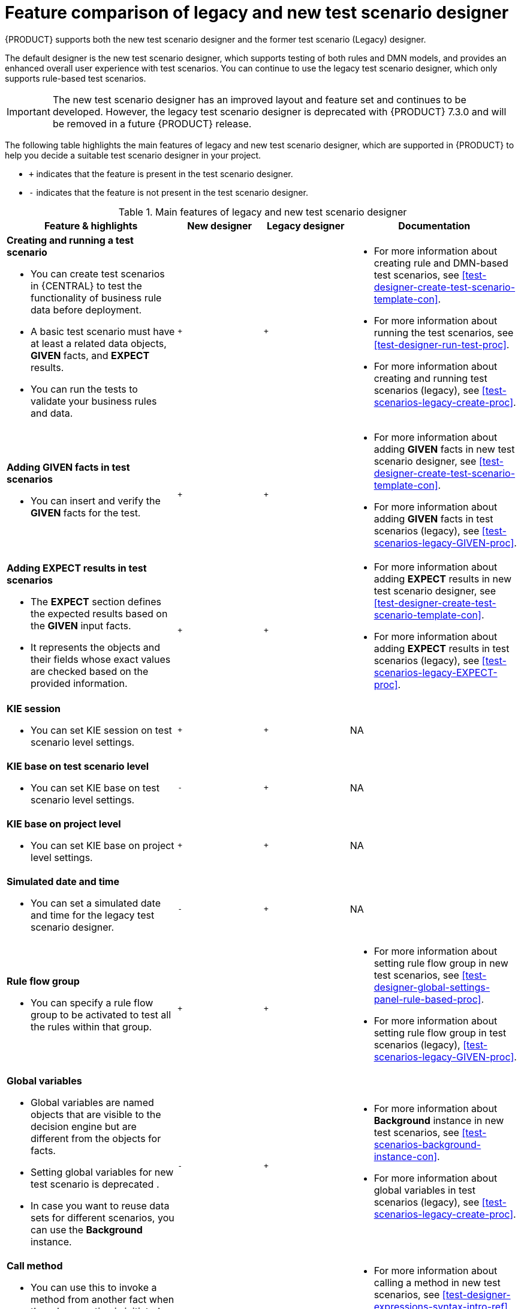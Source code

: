 [id='test-scenarios-comparison-legacy-new-ref']

= Feature comparison of legacy and new test scenario designer

{PRODUCT} supports both the new test scenario designer and the former test scenario (Legacy) designer.

The default designer is the new test scenario designer, which supports testing of both rules and DMN models, and provides an enhanced overall user experience with test scenarios. You can continue to use the legacy test scenario designer, which only supports rule-based test scenarios.

IMPORTANT: The new test scenario designer has an improved layout and feature set and continues to be developed. However, the legacy test scenario designer is deprecated with  {PRODUCT} 7.3.0 and will be removed in a future {PRODUCT} release.

The following table highlights the main features of legacy and new test scenario designer, which are supported in {PRODUCT} to help you decide a suitable test scenario designer in your project.

* `+` indicates that the feature is present in the test scenario designer.
* `-` indicates that the feature is not present in the test scenario designer.

.Main features of legacy and new test scenario designer
[cols="40%,20%,20%,40%", options="header"]
|===
|Feature & highlights
|New designer
|Legacy designer
|Documentation

a|*Creating and running a test scenario*

* You can create test scenarios in {CENTRAL} to test the functionality of business rule data before deployment.
* A basic test scenario must have at least a related data objects, *GIVEN* facts, and *EXPECT* results.
* You can run the tests to validate your business rules and data.

|`+`
|`+`

a|

* For more information about creating rule and DMN-based test scenarios, see xref:test-designer-create-test-scenario-template-con[].
* For more information about running the test scenarios, see xref:test-designer-run-test-proc[].
* For more information about creating and running test scenarios (legacy), see xref:test-scenarios-legacy-create-proc[].

a|*Adding GIVEN facts in test scenarios*

* You can insert and verify the *GIVEN* facts for the test.

|`+`
|`+`

a|

* For more information about adding *GIVEN* facts in new test scenario designer, see xref:test-designer-create-test-scenario-template-con[].
* For more information about adding *GIVEN* facts in test scenarios (legacy), see xref:test-scenarios-legacy-GIVEN-proc[].

a|*Adding EXPECT results in test scenarios*

* The *EXPECT* section defines the expected results based on the *GIVEN* input facts.
* It represents the objects and their fields whose exact values are checked based on the provided information.

|`+`
|`+`

a|

* For more information about adding *EXPECT* results in new test scenario designer, see xref:test-designer-create-test-scenario-template-con[].
* For more information about adding *EXPECT* results in test scenarios (legacy), see xref:test-scenarios-legacy-EXPECT-proc[].

a|*KIE session*

* You can set KIE session on test scenario level settings.

|`+`
|`+`
|NA

a|*KIE base on test scenario level*

* You can set KIE base on test scenario level settings.

|`-`
|`+`
|NA

a|*KIE base on project level*

* You can set KIE base on project level settings.

|`+`
|`+`
|NA

a|*Simulated date and time*

* You can set a simulated date and time for the legacy test scenario designer.

|`-`
|`+`
|NA

a|*Rule flow group*

* You can specify a rule flow group to be activated to test all the rules within that group.

|`+`
|`+`

a|

* For more information about setting rule flow group in new test scenarios, see xref:test-designer-global-settings-panel-rule-based-proc[].
* For more information about setting rule flow group in test scenarios (legacy), xref:test-scenarios-legacy-GIVEN-proc[].

a|*Global variables*

* Global variables are named objects that are visible to the decision engine but are different from the objects for facts.
* Setting global variables for new test scenario is deprecated .
* In case you want to reuse data sets for different scenarios, you can use the *Background* instance.

|`-`
|`+`

a|

* For more information about *Background* instance in new test scenarios, see xref:test-scenarios-background-instance-con[].
* For more information about global variables in test scenarios (legacy), see xref:test-scenarios-legacy-create-proc[].

a|*Call method*

* You can use this to invoke a method from another fact when the rule execution is initiated.
* You can invoke any Java class methods from the Java library or from a JAR that was imported for the project.

|`+`
|`+`

a|

* For more information about calling a method in new test scenarios, see xref:test-designer-expressions-syntax-intro-ref[].
* For more information about calling a method in test scenarios (legacy), see xref:test-scenarios-legacy-create-proc[].

a|*Modify an existing fact*

* You can modify a previously inserted fact in the decision engine between executions of the scenario.

|`-`
|`+`

|For more information about modifying an existing fact in test scenarios (legacy), see xref:test-scenarios-legacy-GIVEN-proc[].

a|*Bound variable*

* You can set the value of a field to the fact bound to a selected variable.
* In the new test scenario designer, you can not define a variable inside a test scenario grid and reuse it inside *GIVEN* or *EXPECTED* cells.

|`-`
|`+`
|For more information about how to set bound variables in test scenarios (legacy), see xref:test-scenarios-legacy-GIVEN-proc[].

|===
